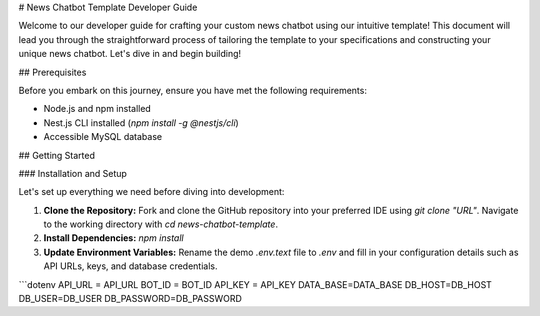 # News Chatbot Template Developer Guide

Welcome to our developer guide for crafting your custom news chatbot using our intuitive template! This document will lead you through the straightforward process of tailoring the template to your specifications and constructing your unique news chatbot. Let's dive in and begin building!

## Prerequisites

Before you embark on this journey, ensure you have met the following requirements:

- Node.js and npm installed
- Nest.js CLI installed (`npm install -g @nestjs/cli`)
- Accessible MySQL database

## Getting Started

### Installation and Setup

Let's set up everything we need before diving into development:

1. **Clone the Repository:** Fork and clone the GitHub repository into your preferred IDE using `git clone "URL"`. Navigate to the working directory with `cd news-chatbot-template`.

2. **Install Dependencies:** `npm install`

3. **Update Environment Variables:** Rename the demo `.env.text` file to `.env` and fill in your configuration details such as API URLs, keys, and database credentials.

```dotenv
API_URL = API_URL
BOT_ID = BOT_ID
API_KEY = API_KEY
DATA_BASE=DATA_BASE
DB_HOST=DB_HOST
DB_USER=DB_USER
DB_PASSWORD=DB_PASSWORD
